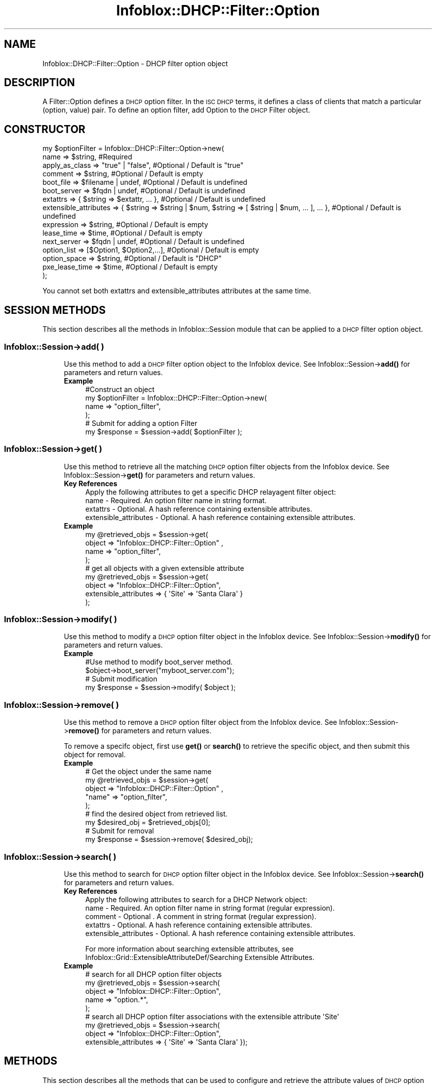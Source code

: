 .\" Automatically generated by Pod::Man 4.14 (Pod::Simple 3.40)
.\"
.\" Standard preamble:
.\" ========================================================================
.de Sp \" Vertical space (when we can't use .PP)
.if t .sp .5v
.if n .sp
..
.de Vb \" Begin verbatim text
.ft CW
.nf
.ne \\$1
..
.de Ve \" End verbatim text
.ft R
.fi
..
.\" Set up some character translations and predefined strings.  \*(-- will
.\" give an unbreakable dash, \*(PI will give pi, \*(L" will give a left
.\" double quote, and \*(R" will give a right double quote.  \*(C+ will
.\" give a nicer C++.  Capital omega is used to do unbreakable dashes and
.\" therefore won't be available.  \*(C` and \*(C' expand to `' in nroff,
.\" nothing in troff, for use with C<>.
.tr \(*W-
.ds C+ C\v'-.1v'\h'-1p'\s-2+\h'-1p'+\s0\v'.1v'\h'-1p'
.ie n \{\
.    ds -- \(*W-
.    ds PI pi
.    if (\n(.H=4u)&(1m=24u) .ds -- \(*W\h'-12u'\(*W\h'-12u'-\" diablo 10 pitch
.    if (\n(.H=4u)&(1m=20u) .ds -- \(*W\h'-12u'\(*W\h'-8u'-\"  diablo 12 pitch
.    ds L" ""
.    ds R" ""
.    ds C` ""
.    ds C' ""
'br\}
.el\{\
.    ds -- \|\(em\|
.    ds PI \(*p
.    ds L" ``
.    ds R" ''
.    ds C`
.    ds C'
'br\}
.\"
.\" Escape single quotes in literal strings from groff's Unicode transform.
.ie \n(.g .ds Aq \(aq
.el       .ds Aq '
.\"
.\" If the F register is >0, we'll generate index entries on stderr for
.\" titles (.TH), headers (.SH), subsections (.SS), items (.Ip), and index
.\" entries marked with X<> in POD.  Of course, you'll have to process the
.\" output yourself in some meaningful fashion.
.\"
.\" Avoid warning from groff about undefined register 'F'.
.de IX
..
.nr rF 0
.if \n(.g .if rF .nr rF 1
.if (\n(rF:(\n(.g==0)) \{\
.    if \nF \{\
.        de IX
.        tm Index:\\$1\t\\n%\t"\\$2"
..
.        if !\nF==2 \{\
.            nr % 0
.            nr F 2
.        \}
.    \}
.\}
.rr rF
.\" ========================================================================
.\"
.IX Title "Infoblox::DHCP::Filter::Option 3"
.TH Infoblox::DHCP::Filter::Option 3 "2018-06-05" "perl v5.32.0" "User Contributed Perl Documentation"
.\" For nroff, turn off justification.  Always turn off hyphenation; it makes
.\" way too many mistakes in technical documents.
.if n .ad l
.nh
.SH "NAME"
Infoblox::DHCP::Filter::Option \- DHCP filter option object
.SH "DESCRIPTION"
.IX Header "DESCRIPTION"
A Filter::Option defines a \s-1DHCP\s0 option filter. In the \s-1ISC DHCP\s0 terms, it defines a class of clients that match a particular (option, value) pair. To define an option filter, add Option to the \s-1DHCP\s0 Filter object.
.SH "CONSTRUCTOR"
.IX Header "CONSTRUCTOR"
.Vb 10
\&  my $optionFilter = Infoblox::DHCP::Filter::Option\->new(
\&                 name                   => $string,                           #Required
\&                 apply_as_class         => "true" | "false",                  #Optional / Default is "true"
\&                 comment                => $string,                           #Optional / Default is empty
\&                 boot_file              => $filename | undef,                 #Optional / Default is undefined
\&                 boot_server            => $fqdn | undef,                     #Optional / Default is undefined
\&                 extattrs               => { $string => $extattr, ... },      #Optional / Default is undefined
\&                 extensible_attributes  => { $string => $string | $num, $string => [ $string | $num, ... ], ... }, #Optional / Default is undefined
\&                 expression             => $string,                           #Optional / Default is empty
\&                 lease_time             => $time,                             #Optional / Default is empty
\&                 next_server            => $fqdn | undef,                     #Optional / Default is undefined
\&                 option_list            => [$Option1, $Option2,...],          #Optional / Default is empty
\&                 option_space           => $string,                           #Optional / Default is "DHCP"
\&                 pxe_lease_time         => $time,                             #Optional / Default is empty
\&                );
.Ve
.PP
You cannot set both extattrs and extensible_attributes attributes at the same time.
.SH "SESSION METHODS"
.IX Header "SESSION METHODS"
This section describes all the methods in Infoblox::Session module that can be applied to a \s-1DHCP\s0 filter option object.
.SS "Infoblox::Session\->add( )"
.IX Subsection "Infoblox::Session->add( )"
.RS 4
Use this method to add a \s-1DHCP\s0 filter option object to the Infoblox device. See Infoblox::Session\->\fBadd()\fR for parameters and return values.
.IP "\fBExample\fR" 4
.IX Item "Example"
.Vb 3
\& #Construct an object
\& my  $optionFilter = Infoblox::DHCP::Filter::Option\->new(
\&        name             => "option_filter",
\&
\&         );
\&
\& # Submit for adding a option Filter
\& my $response = $session\->add( $optionFilter );
.Ve
.RE
.RS 4
.RE
.SS "Infoblox::Session\->get( )"
.IX Subsection "Infoblox::Session->get( )"
.RS 4
Use this method to retrieve all the matching \s-1DHCP\s0 option filter objects from the Infoblox device. See Infoblox::Session\->\fBget()\fR for parameters and return values.
.IP "\fBKey References\fR" 4
.IX Item "Key References"
.Vb 1
\& Apply the following attributes to get a specific DHCP relayagent filter object:
\&
\& name \- Required. An option filter name in string format.
\& extattrs              \- Optional. A hash reference containing extensible attributes.
\& extensible_attributes \- Optional. A hash reference containing extensible attributes.
.Ve
.IP "\fBExample\fR" 4
.IX Item "Example"
.Vb 4
\& my  @retrieved_objs = $session\->get(
\&     object => "Infoblox::DHCP::Filter::Option" ,
\&     name   => "option_filter",
\& );
\&
\& # get all objects with a given extensible attribute
\& my @retrieved_objs = $session\->get(
\&     object                => "Infoblox::DHCP::Filter::Option",
\&     extensible_attributes => { \*(AqSite\*(Aq => \*(AqSanta Clara\*(Aq }
\& );
.Ve
.RE
.RS 4
.RE
.SS "Infoblox::Session\->modify( )"
.IX Subsection "Infoblox::Session->modify( )"
.RS 4
Use this method to modify a \s-1DHCP\s0 option filter object in the Infoblox device. See Infoblox::Session\->\fBmodify()\fR for parameters and return values.
.IP "\fBExample\fR" 4
.IX Item "Example"
.Vb 4
\& #Use method to modify boot_server method.
\& $object\->boot_server("myboot_server.com");
\& # Submit modification
\& my $response = $session\->modify( $object );
.Ve
.RE
.RS 4
.RE
.SS "Infoblox::Session\->remove( )"
.IX Subsection "Infoblox::Session->remove( )"
.RS 4
Use this method to remove a \s-1DHCP\s0 option filter object from the Infoblox device. See Infoblox::Session\->\fBremove()\fR for parameters and return values.
.Sp
To remove a specifc object, first use \fBget()\fR or \fBsearch()\fR to retrieve the specific object, and then submit this object for removal.
.IP "\fBExample\fR" 4
.IX Item "Example"
.Vb 5
\& # Get the object under the same name
\& my @retrieved_objs = $session\->get(
\&            object  => "Infoblox::DHCP::Filter::Option" ,
\&            "name"  => "option_filter",
\&        );
\&
\& # find the desired object from retrieved list.
\& my $desired_obj = $retrieved_objs[0];
\&
\& # Submit for removal
\& my $response = $session\->remove( $desired_obj);
.Ve
.RE
.RS 4
.RE
.SS "Infoblox::Session\->search( )"
.IX Subsection "Infoblox::Session->search( )"
.RS 4
Use this method to search for \s-1DHCP\s0 option filter object in the Infoblox device. See Infoblox::Session\->\fBsearch()\fR for parameters and return values.
.IP "\fBKey References\fR" 4
.IX Item "Key References"
.Vb 1
\& Apply the following attributes to search for a DHCP Network object:
\&
\&  name \- Required. An option filter name in string format (regular expression).
\&  comment \- Optional . A comment in string format (regular expression).
\&  extattrs              \- Optional. A hash reference containing extensible attributes.
\&  extensible_attributes \- Optional. A hash reference containing extensible attributes.
.Ve
.Sp
For more information about searching extensible attributes, see Infoblox::Grid::ExtensibleAttributeDef/Searching Extensible Attributes.
.IP "\fBExample\fR" 4
.IX Item "Example"
.Vb 5
\& # search for all DHCP option filter objects
\&      my @retrieved_objs = $session\->search(
\&     object => "Infoblox::DHCP::Filter::Option",
\&     name   => "option.*",
\& );
\&
\& # search all DHCP option filter associations with the extensible attribute \*(AqSite\*(Aq
\& my @retrieved_objs = $session\->search(
\&    object => "Infoblox::DHCP::Filter::Option",
\&    extensible_attributes => { \*(AqSite\*(Aq => \*(AqSanta Clara\*(Aq });
.Ve
.RE
.RS 4
.RE
.SH "METHODS"
.IX Header "METHODS"
This section describes all the methods that can be used to configure and retrieve the attribute values of \s-1DHCP\s0 option filter object
.SS "name( )"
.IX Subsection "name( )"
.RS 4
Use this method to set or retrieve the name of a \s-1DHCP\s0 option filter object.
.Sp
Include the specified parameter to set the attribute value. Omit the parameter to retrieve the attribute value.
.IP "\fBParameter\fR" 4
.IX Item "Parameter"
Specify the name in string format. The default value for this field is empty.
.IP "\fBReturns\fR" 4
.IX Item "Returns"
If you specified a parameter, the method returns true when the modification succeeds, and returns false when the operation fails.
.Sp
If you did not specify a parameter, the method returns the attribute value.
.IP "\fBExample\fR" 4
.IX Item "Example"
.Vb 4
\& # Get name
\& my $name = $optionFilter\->name();
\& #Modify name
\& $optionFilter\->name("option_filter");
.Ve
.RE
.RS 4
.RE
.SS "apply_as_class( )"
.IX Subsection "apply_as_class( )"
.RS 4
Use this method to set or retrieve the \*(L"apply_as_class\*(R" flag of a \s-1DHCP\s0 filter option object. If this flag is set to \*(L"true\*(R" the filter is treated as global \s-1DHCP\s0 class, e.g it is written to dhcpd config file even if it is not present in any \s-1DHCP\s0 range.
.Sp
Include the specified parameter to set the attribute value. Omit the parameter to retrieve the attribute value.
.IP "\fBParameter\fR" 4
.IX Item "Parameter"
Specify \*(L"true\*(R" to set the \*(L"apply_as_class\*(R" flag or \*(L"false\*(R" to deactivate/unset it. The default value is \*(L"true\*(R".
.IP "\fBReturns\fR" 4
.IX Item "Returns"
If you specified a parameter, the method returns true when the modification succeeds, and returns false when the operation fails.
.Sp
If you did not specify a parameter, the method returns the attribute value.
.IP "\fBExample\fR" 4
.IX Item "Example"
.Vb 4
\& #Get apply_as_class flag
\& my $apply_as_class = $optionFilter\->apply_as_class();
\& #Modify apply_as_class flag
\& $optionFilter\->apply_as_class("true");
.Ve
.RE
.RS 4
.RE
.SS "boot_file( )"
.IX Subsection "boot_file( )"
.RS 4
Use this method to set or retrieve a boot_file attribute of a \s-1DHCP\s0 filter option object. If this attribute is not set, it will inherit the member level setting.
.Sp
Include the specified parameter to set the attribute value. Omit the parameter to retrieve the attribute value.
.IP "\fBParameter\fR" 4
.IX Item "Parameter"
The name of the file that the client must download.
.IP "\fBReturns\fR" 4
.IX Item "Returns"
If you specified a parameter, the method returns true when the modification succeeds, and returns false when the operation fails.
.Sp
If you did not specify a parameter, the method returns the attribute value.
.IP "\fBExample\fR" 4
.IX Item "Example"
.Vb 6
\& # Get boot_file
\& my $boot_file = $optionFilter\->boot_file();
\& # Modify boot_file
\& $optionFilter\->boot_file("bootfile1");
\& #Un\-override boot_file
\& $optionFilter\->boot_file(undef);
.Ve
.RE
.RS 4
.RE
.SS "boot_server( )"
.IX Subsection "boot_server( )"
.RS 4
Use this method to set or retrieve a bootserver attribute of a \s-1DHCP\s0 filter option object. You can specify the name and/or \s-1IP\s0 address
of the boot server that host needs to boot. If this attribute is not set, it will inherit the member level setting.
.Sp
Include the specified parameter to set the attribute value. Omit the parameter to retrieve the attribute value.
.IP "\fBParameter\fR" 4
.IX Item "Parameter"
The boot server \s-1IP\s0 address or name in \s-1FQDN\s0 (Fully Qualified Domain Name) format. The \s-1FQDN\s0 consists of the host name followed by the domain name (example: abc.com). A boot server name can have a maximum of 256 bytes. The default value is undefined.
.IP "\fBReturns\fR" 4
.IX Item "Returns"
If you specified a parameter, the method returns true when the modification succeeds, and returns false when the operation fails.
.Sp
If you did not specify a parameter, the method returns the attribute value.
.IP "\fBExample\fR" 4
.IX Item "Example"
.Vb 6
\& # Get boot_server
\& my $bootserver = $optionFilter\->bootserver();
\& # Modify boot_server
\& $optionFilter\->boot_server("abc.domain.com");
\& #Un\-override boot_server
\& $optionFilter\->boot_server(undef);
.Ve
.RE
.RS 4
.RE
.SS "comment( )"
.IX Subsection "comment( )"
.RS 4
Use this method to set or retrieve the descriptive comment of a \s-1DHCP\s0 filter option object.
.Sp
Include the specified parameter to set the attribute value. Omit the parameter to retrieve the attribute value.
.IP "\fBParameter\fR" 4
.IX Item "Parameter"
Desired comment in string format with a maximum of 256 bytes.
.IP "\fBReturns\fR" 4
.IX Item "Returns"
If you specified a parameter, the method returns true when the modification succeeds, and returns false when the operation fails.
.Sp
If you did not specify a parameter, the method returns the attribute value.
.IP "\fBExample\fR" 4
.IX Item "Example"
.Vb 4
\& #Get comment
\& my $comment = $optionFilter\->comment();
\& #Modify comment
\& $optionFilter\->comment("Modified DHCP filter option object comment");
.Ve
.RE
.RS 4
.RE
.SS "expression( )"
.IX Subsection "expression( )"
.RS 4
Use this method to set or retrieve the conditional expression of a \s-1DHCP\s0 filter option object.
.Sp
Include the specified parameter to set the attribute value. Omit the parameter to retrieve the attribute value.
.IP "\fBParameter\fR" 4
.IX Item "Parameter"
An expression in string format, with a maximum of 4096 characters. The expression must comply with the option filter expression syntax.
.IP "\fBReturns\fR" 4
.IX Item "Returns"
If you specified a parameter, the method returns true when the modification succeeds, and returns false when the operation fails.
.Sp
If you did not specify a parameter, the method returns the attribute value.
.IP "\fBExample\fR" 4
.IX Item "Example"
.Vb 4
\&   #Getting expression
\&   my $expression = $optionFilter\->expression( );
\&   #Modifying expression
\&   $optionFilter\->expression(\*(AqSophos.ComplianceState="PartialCompliant"\*(Aq);
.Ve
.RE
.RS 4
.RE
.SS "extattrs( )"
.IX Subsection "extattrs( )"
.RS 4
Use this method to set or retrieve the extensible attributes associated with a \s-1DHCP\s0 Filter Option object.
.IP "\fBParameter\fR" 4
.IX Item "Parameter"
Valid value is a hash reference containing the names of extensible attributes and their associated values ( Infoblox::Grid::Extattr objects ).
.IP "\fBReturns\fR" 4
.IX Item "Returns"
If you specified a parameter, the method returns true when the modification succeeds, and returns false when the operation fails.
.Sp
If you did not specify a parameter, the method returns the attribute value.
.IP "\fBExample\fR" 4
.IX Item "Example"
.Vb 4
\& #Get extattrs
\& my $ref_extattrs = $optionFilter\->extattrs();
\& #Modify extattrs
\& $optionFilter\->extattrs({ \*(AqSite\*(Aq => $extattr1, \*(AqAdministrator\*(Aq => $extattr2 });
.Ve
.RE
.RS 4
.RE
.SS "extensible_attributes( )"
.IX Subsection "extensible_attributes( )"
.RS 4
Use this method to set or retrieve the extensible attributes associated with a \s-1DHCP\s0 Filter Option object.
.Sp
Include the specified parameter to set the attribute value. Omit the parameter to retrieve the attribute value.
.IP "\fBParameter\fR" 4
.IX Item "Parameter"
For valid values for extensible attributes, see Infoblox::Grid::ExtensibleAttributeDef/Extensible Attribute Values.
.IP "\fBReturns\fR" 4
.IX Item "Returns"
If you specified a parameter, the method returns true when the modification succeeds, and returns false when the operation fails.
.Sp
If you did not specify a parameter, the method returns the attribute value.
.IP "\fBExample\fR" 4
.IX Item "Example"
.Vb 4
\& #Get extensible attributes
\& my $ref_extensible_attributes = $optionFilter\->extensible_attributes();
\& #Modify extensible attributes
\& $optionFilter\->extensible_attributes({ \*(AqSite\*(Aq => \*(AqSanta Clara\*(Aq, \*(AqAdministrator\*(Aq => [ \*(AqPeter\*(Aq, \*(AqTom\*(Aq ] });
.Ve
.RE
.RS 4
.RE
.SS "lease_time( )"
.IX Subsection "lease_time( )"
.RS 4
Use this method to set or retrieve a lease_time attribute of a \s-1DHCP\s0 filter option object.
.Sp
Include the specified parameter to set the attribute value. Omit the parameter to retrieve the attribute value.
.IP "\fBParameter\fR" 4
.IX Item "Parameter"
Enter appropriate values in seconds.
.IP "\fBReturns\fR" 4
.IX Item "Returns"
If you specified a parameter, the method returns true when the modification succeeds, and returns false when the operation fails.
.Sp
If you did not specify a parameter, the method returns the attribute value.
.IP "\fBExample\fR" 4
.IX Item "Example"
.Vb 4
\& # Get lease_time
\& my $lease_time = $optionFilter\->lease_time();
\& # Modify lease_time
\& $optionFilter\->lease_time("7200");
.Ve
.RE
.RS 4
.RE
.SS "next_server( )"
.IX Subsection "next_server( )"
.RS 4
Use this method to set or retrieve a next_server attribute of a \s-1DHCP\s0 filter option object. You can specify the name and/or \s-1IP\s0 address
of the next server that the host needs to boot. If this attribute is not set, it will inherit the member level setting.
.Sp
Include the specified parameter to set the attribute value. Omit the parameter to retrieve the attribute value.
.IP "\fBParameter\fR" 4
.IX Item "Parameter"
The next server \s-1IP\s0 address or name in \s-1FQDN\s0 (Fully Qualified Domain Name) format. The \s-1FQDN\s0 consists of the host name followed by the domain name (example: abc.com). The next server name can have a maximum of 256 bytes. The default value is undefined.
.IP "\fBReturns\fR" 4
.IX Item "Returns"
If you specified a parameter, the method returns true when the modification succeeds, and returns false when the operation fails.
.Sp
If you did not specify a parameter, the method returns the attribute value.
.IP "\fBExample\fR" 4
.IX Item "Example"
.Vb 6
\& # Get next_server
\& my $nextserver = $optionFilter\->next_server();
\& # Modify next_server
\& $optionFilter\->next_server("blue.domain.com");
\& #Un\-override next_server
\& $optionFilter\->next_server(undef);
.Ve
.RE
.RS 4
.RE
.SS "option_list( )"
.IX Subsection "option_list( )"
.RS 4
Use this method to set or retrieve the option_list of a \s-1DHCP\s0 filter option object.
.Sp
Include the specified parameter to set the attribute value. Omit the parameter to retrieve the attribute value.
.IP "\fBParameter\fR" 4
.IX Item "Parameter"
The valid value is an array reference that contains Infoblox::DHCP::Option objects. Option list describe filter option configuration settings and various services.
.IP "\fBReturns\fR" 4
.IX Item "Returns"
If you specified a parameter, the method returns true when the modification succeeds, and returns false when the operation fails.
.Sp
If you did not specify a parameter, the method returns the attribute value.
.IP "\fBExample\fR" 4
.IX Item "Example"
.Vb 4
\& #Get option_list
\& my $options = $optionFilter\->option_list();
\& #Modify option_list
\& $optionFilter\->option_list([$option1]);
.Ve
.RE
.RS 4
.RE
.SS "option_space( )"
.IX Subsection "option_space( )"
.RS 4
Use this method to  retrieve the option_space of a \s-1DHCP\s0 filter option object.
.Sp
Include the specified parameter to set the attribute value. Omit the parameter to retrieve the attribute value.
.IP "\fBParameter\fR" 4
.IX Item "Parameter"
Specify the option space value in string format. The default value of option_space is \s-1DHCP.\s0
.IP "\fBReturns\fR" 4
.IX Item "Returns"
If you specified a parameter, the method returns true when the modification succeeds, and returns false when the operation fails.
.Sp
If you did not specify a parameter, the method returns the attribute value.
.IP "\fBExample\fR" 4
.IX Item "Example"
.Vb 4
\& #Get option_space
\& my $options = $optionFilter\->option_space();
\& #Modify option_space
\& $optionFilter\->option_space("Infoblox_DHCP");
.Ve
.RE
.RS 4
.RE
.SS "pxe_lease_time( )"
.IX Subsection "pxe_lease_time( )"
.RS 4
Use this method to set or retrieve a pxe_lease_time attribute of a \s-1DHCP\s0 filter option object.
.Sp
Include the specified parameter to set the attribute value. Omit the parameter to retrieve the attribute value.
.IP "\fBParameter\fR" 4
.IX Item "Parameter"
Enter appropriate values in seconds.
.IP "\fBReturns\fR" 4
.IX Item "Returns"
If you specified a parameter, the method returns true when the modification succeeds, and returns false when the operation fails.
.Sp
If you did not specify a parameter, the method returns the attribute value.
.IP "\fBExample\fR" 4
.IX Item "Example"
.Vb 4
\& # Get pxe_lease_time
\& my $pxe_lease_time = $optionFilter\->pxe_lease_time();
\& # Modify pxe_lease_time
\& $optionFilter\->pxe_lease_time("3600");
.Ve
.RE
.RS 4
.RE
.SH "SAMPLE CODE"
.IX Header "SAMPLE CODE"
The following sample code demonstrates the different functions that can be applied to an object such as add, search, modify, and remove. Also, this sample includes error handling for the operations.
.PP
\&\fB#Preparation prior to a \s-1DHCP\s0 option filter object insertion\fR
.PP
.Vb 3
\& #PROGRAM STARTS: Include all the modules that will be used
\& use strict;
\& use Infoblox;
\&
\& #Create a session to the Infoblox device
\&
\& my $session = Infoblox::Session\->new(
\&     master   => "192.168.1.2",
\&     username => "admin",
\&     password => "infoblox"
\& );
\& unless ($session) {
\&    die("Construct session failed: ",
\&        Infoblox::status_code() . ":" . Infoblox::status_detail());
\& }
\& print "Session created successfully\en";
.Ve
.PP
\&\fB#Create a \s-1DHCP\s0 Filter Option object\fR
.PP
.Vb 1
\& my  $optionfilter = Infoblox::DHCP::Filter::Option\->new(
\&
\&        name             => "option_filter",
\&        next_server      => "abc_server.com" ,
\&        boot_file        => "file1" ,
\&        boot_server      => "boot_server.com" ,
\&        lease_time       => "7200",
\&        pxe_lease_time   => "3600",
\&       );
\&
\& unless ($optionfilter) {
\&    die("Construct DHCP Filter::Option failed: ",
\&        Infoblox::status_code() . ":" . Infoblox::status_detail());
\& }
\& print "DHCP Filter::Option object created successfully\en";
\& my $response = $session\->add($optionfilter)
\&        or die("Add DHCP Filter Option failed: ",
\&              $session\->status_code() . ":" . $session\->status_detail());
\&
\& print "DHCP Filter Option added successfully\en";
.Ve
.PP
\&\fB#Search for a specific \s-1DHCP\s0 Filter Option\fR
.PP
.Vb 10
\& #Search the  DHCP Filter Option
\& my @retrieved_objs = $session\->search(
\&     object             => "Infoblox::DHCP::Filter::Option",
\&     name               => "option.*",
\& );
\& my $object = $retrieved_objs[0];
\& unless ($object) {
\&     die("Search DHCP Filter Option  failed: ",
\&         $session\->status_code() . ":" . $session\->status_detail());
\& }
\&
\& print "Search DHCP Filter Option found at least 1 matching entry\en";
.Ve
.PP
\&\fB#Get and modify a  \s-1DHCP\s0 Filter Option attribute\fR
.PP
.Vb 2
\& #Get  DHCP Filter Option through the session
\& my  @retrieved_objs = $session\->get(
\&
\&               object      =>"Infoblox::DHCP::Filter::Option" ,
\&               name        => "option_filter",
\&         );
\&
\& my $object = $retrieved_objs[0];
\& unless ($object) {
\&     die("Get option filter object failed: ",
\&         $session\->status_code() . ":" . $session\->status_detail());
\& }
\&
\& print "Get DHCP Filter Option found at least 1 matching entry\en";
\&
\& #Modify one of the attributes of the specified DHCP Filter Option attribute
\&
\& $object\->boot_server("another_Server");
\&
\& #Apply the changes
\& $session\->modify($object)
\&     or die("Modify DHCP Filter Option attribute failed: ",
\&            $session\->status_code() . ":" . $session\->status_detail());
\&
\& print "DHCP Filter Option object modified successfully \en";
.Ve
.PP
\&\fB#Remove a \s-1DHCP\s0 Filter Option Object\fR
.PP
.Vb 2
\&  #Get object through the session
\&  my @retrieved_objs = $session\->get(
\&
\&            object  => "Infoblox::DHCP::Filter::Option" ,
\&            "name"  => "option_filter",
\&        );
\&
\&    my $object = $retrieved_objs[0];
\&
\&    unless ($object) {
\&     die("Get a DHCP Filter Optionobject failed: ",
\&         $session\->status_code() . ":" . $session\->status_detail());
\& }
\&
\& print "Get a DHCP Filter Option object found at least 1 matching entry\en";
\&
\& #Submit the object for removal
\& $session\->remove($object)
\&     or die("Remove a DHCP Filter Option failed: ",
\&         $session\->status_code() . ":" . $session\->status_detail());
\&
\& print "DHCP Filter Option removed successfully \en";
\&
\& ####PROGRAM ENDS####
.Ve
.SH "AUTHOR"
.IX Header "AUTHOR"
Infoblox Inc. <http://www.infoblox.com/>
.SH "SEE ALSO"
.IX Header "SEE ALSO"
Infoblox::Session, Infoblox::Session\->\fBget()\fR, Infoblox::Session\->\fBsearch()\fR, Infoblox::Session\->\fBadd()\fR, Infoblox::Session\->\fBremove()\fR, Infoblox::Session\->\fBmodify()\fR, Infoblox::Grid::Extattr
.SH "COPYRIGHT"
.IX Header "COPYRIGHT"
Copyright (c) 2017 Infoblox Inc.

